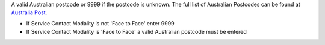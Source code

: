 A valid Australian postcode or 9999 if the postcode is unknown. The full list
of Australian Postcodes can be found at `Australia Post
<http://www.auspost.com.au/>`_.

- If Service Contact Modality is not 'Face to Face' enter 9999
- If Service Contact Modality is 'Face to Face' a valid Australian postcode must be
  entered

